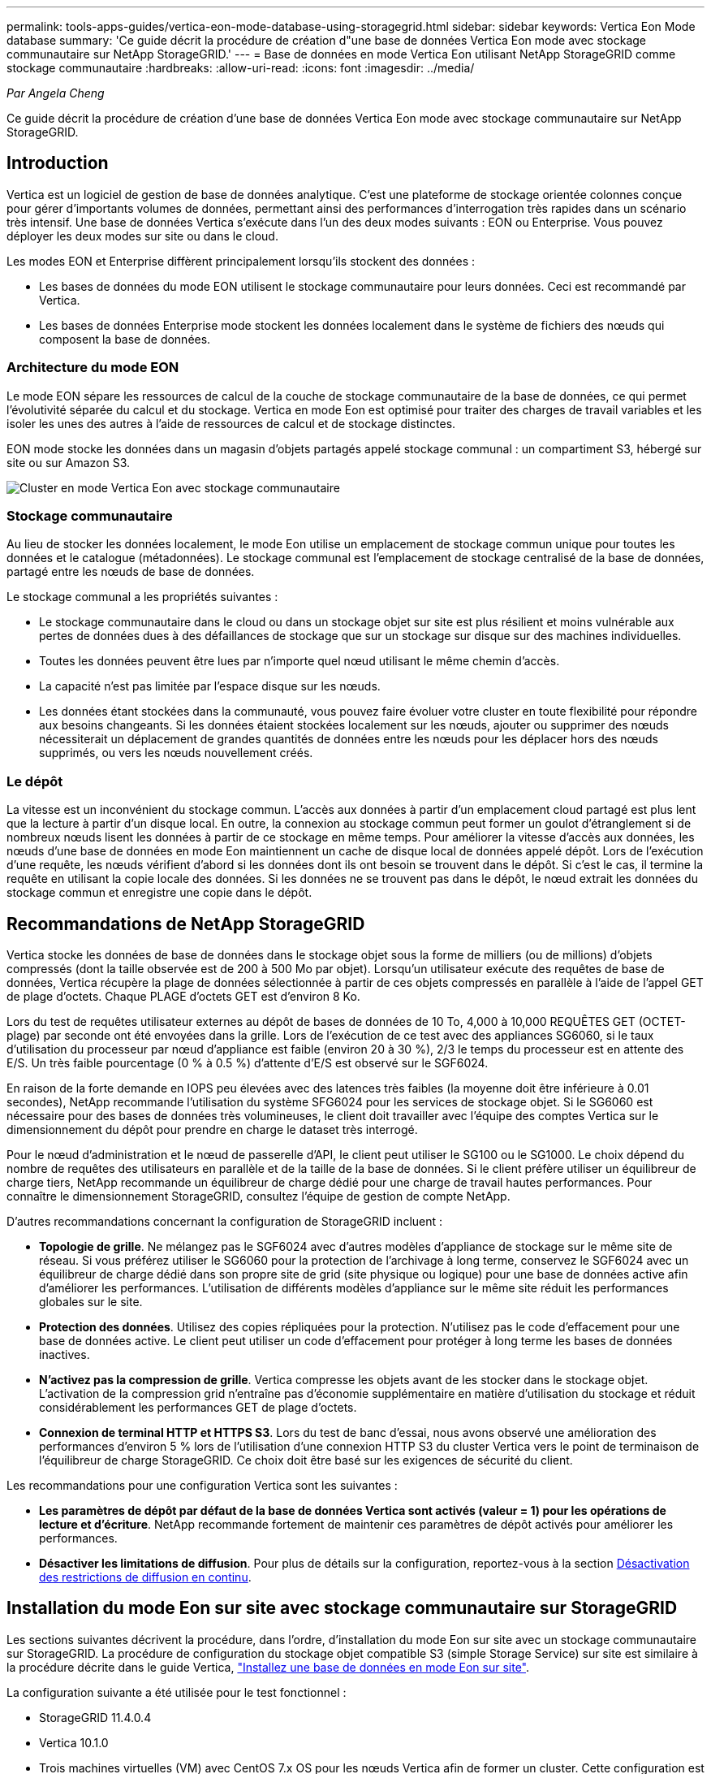 ---
permalink: tools-apps-guides/vertica-eon-mode-database-using-storagegrid.html 
sidebar: sidebar 
keywords: Vertica Eon Mode database 
summary: 'Ce guide décrit la procédure de création d"une base de données Vertica Eon mode avec stockage communautaire sur NetApp StorageGRID.' 
---
= Base de données en mode Vertica Eon utilisant NetApp StorageGRID comme stockage communautaire
:hardbreaks:
:allow-uri-read: 
:icons: font
:imagesdir: ../media/


[role="lead"]
_Par Angela Cheng_

Ce guide décrit la procédure de création d'une base de données Vertica Eon mode avec stockage communautaire sur NetApp StorageGRID.



== Introduction

Vertica est un logiciel de gestion de base de données analytique. C'est une plateforme de stockage orientée colonnes conçue pour gérer d'importants volumes de données, permettant ainsi des performances d'interrogation très rapides dans un scénario très intensif. Une base de données Vertica s'exécute dans l'un des deux modes suivants : EON ou Enterprise. Vous pouvez déployer les deux modes sur site ou dans le cloud.

Les modes EON et Enterprise diffèrent principalement lorsqu'ils stockent des données :

* Les bases de données du mode EON utilisent le stockage communautaire pour leurs données. Ceci est recommandé par Vertica.
* Les bases de données Enterprise mode stockent les données localement dans le système de fichiers des nœuds qui composent la base de données.




=== Architecture du mode EON

Le mode EON sépare les ressources de calcul de la couche de stockage communautaire de la base de données, ce qui permet l'évolutivité séparée du calcul et du stockage. Vertica en mode Eon est optimisé pour traiter des charges de travail variables et les isoler les unes des autres à l'aide de ressources de calcul et de stockage distinctes.

EON mode stocke les données dans un magasin d'objets partagés appelé stockage communal : un compartiment S3, hébergé sur site ou sur Amazon S3.

image:vertica-eon/sg-vertica-eon-mode-cluster-with-communal-storage.png["Cluster en mode Vertica Eon avec stockage communautaire"]



=== Stockage communautaire

Au lieu de stocker les données localement, le mode Eon utilise un emplacement de stockage commun unique pour toutes les données et le catalogue (métadonnées). Le stockage communal est l'emplacement de stockage centralisé de la base de données, partagé entre les nœuds de base de données.

Le stockage communal a les propriétés suivantes :

* Le stockage communautaire dans le cloud ou dans un stockage objet sur site est plus résilient et moins vulnérable aux pertes de données dues à des défaillances de stockage que sur un stockage sur disque sur des machines individuelles.
* Toutes les données peuvent être lues par n'importe quel nœud utilisant le même chemin d'accès.
* La capacité n'est pas limitée par l'espace disque sur les nœuds.
* Les données étant stockées dans la communauté, vous pouvez faire évoluer votre cluster en toute flexibilité pour répondre aux besoins changeants. Si les données étaient stockées localement sur les nœuds, ajouter ou supprimer des nœuds nécessiterait un déplacement de grandes quantités de données entre les nœuds pour les déplacer hors des nœuds supprimés, ou vers les nœuds nouvellement créés.




=== Le dépôt

La vitesse est un inconvénient du stockage commun. L'accès aux données à partir d'un emplacement cloud partagé est plus lent que la lecture à partir d'un disque local. En outre, la connexion au stockage commun peut former un goulot d'étranglement si de nombreux nœuds lisent les données à partir de ce stockage en même temps. Pour améliorer la vitesse d'accès aux données, les nœuds d'une base de données en mode Eon maintiennent un cache de disque local de données appelé dépôt. Lors de l'exécution d'une requête, les nœuds vérifient d'abord si les données dont ils ont besoin se trouvent dans le dépôt. Si c'est le cas, il termine la requête en utilisant la copie locale des données. Si les données ne se trouvent pas dans le dépôt, le nœud extrait les données du stockage commun et enregistre une copie dans le dépôt.



== Recommandations de NetApp StorageGRID

Vertica stocke les données de base de données dans le stockage objet sous la forme de milliers (ou de millions) d'objets compressés (dont la taille observée est de 200 à 500 Mo par objet). Lorsqu'un utilisateur exécute des requêtes de base de données, Vertica récupère la plage de données sélectionnée à partir de ces objets compressés en parallèle à l'aide de l'appel GET de plage d'octets. Chaque PLAGE d'octets GET est d'environ 8 Ko.

Lors du test de requêtes utilisateur externes au dépôt de bases de données de 10 To, 4,000 à 10,000 REQUÊTES GET (OCTET-plage) par seconde ont été envoyées dans la grille. Lors de l'exécution de ce test avec des appliances SG6060, si le taux d'utilisation du processeur par nœud d'appliance est faible (environ 20 à 30 %), 2/3 le temps du processeur est en attente des E/S. Un très faible pourcentage (0 % à 0.5 %) d'attente d'E/S est observé sur le SGF6024.

En raison de la forte demande en IOPS peu élevées avec des latences très faibles (la moyenne doit être inférieure à 0.01 secondes), NetApp recommande l'utilisation du système SFG6024 pour les services de stockage objet. Si le SG6060 est nécessaire pour des bases de données très volumineuses, le client doit travailler avec l'équipe des comptes Vertica sur le dimensionnement du dépôt pour prendre en charge le dataset très interrogé.

Pour le nœud d'administration et le nœud de passerelle d'API, le client peut utiliser le SG100 ou le SG1000. Le choix dépend du nombre de requêtes des utilisateurs en parallèle et de la taille de la base de données. Si le client préfère utiliser un équilibreur de charge tiers, NetApp recommande un équilibreur de charge dédié pour une charge de travail hautes performances. Pour connaître le dimensionnement StorageGRID, consultez l'équipe de gestion de compte NetApp.

D'autres recommandations concernant la configuration de StorageGRID incluent :

* *Topologie de grille*. Ne mélangez pas le SGF6024 avec d'autres modèles d'appliance de stockage sur le même site de réseau. Si vous préférez utiliser le SG6060 pour la protection de l'archivage à long terme, conservez le SGF6024 avec un équilibreur de charge dédié dans son propre site de grid (site physique ou logique) pour une base de données active afin d'améliorer les performances. L'utilisation de différents modèles d'appliance sur le même site réduit les performances globales sur le site.
* *Protection des données*. Utilisez des copies répliquées pour la protection. N'utilisez pas le code d'effacement pour une base de données active. Le client peut utiliser un code d'effacement pour protéger à long terme les bases de données inactives.
* *N'activez pas la compression de grille*. Vertica compresse les objets avant de les stocker dans le stockage objet. L'activation de la compression grid n'entraîne pas d'économie supplémentaire en matière d'utilisation du stockage et réduit considérablement les performances GET de plage d'octets.
* *Connexion de terminal HTTP et HTTPS S3*. Lors du test de banc d'essai, nous avons observé une amélioration des performances d'environ 5 % lors de l'utilisation d'une connexion HTTP S3 du cluster Vertica vers le point de terminaison de l'équilibreur de charge StorageGRID. Ce choix doit être basé sur les exigences de sécurité du client.


Les recommandations pour une configuration Vertica sont les suivantes :

* *Les paramètres de dépôt par défaut de la base de données Vertica sont activés (valeur = 1) pour les opérations de lecture et d'écriture*. NetApp recommande fortement de maintenir ces paramètres de dépôt activés pour améliorer les performances.
* *Désactiver les limitations de diffusion*. Pour plus de détails sur la configuration, reportez-vous à la section <<Streamlimitations,Désactivation des restrictions de diffusion en continu>>.




== Installation du mode Eon sur site avec stockage communautaire sur StorageGRID

Les sections suivantes décrivent la procédure, dans l'ordre, d'installation du mode Eon sur site avec un stockage communautaire sur StorageGRID. La procédure de configuration du stockage objet compatible S3 (simple Storage Service) sur site est similaire à la procédure décrite dans le guide Vertica, link:https://www.vertica.com/docs/10.1.x/HTML/Content/Authoring/InstallationGuide/EonOnPrem/InstallingEonOnPremiseWithMinio.htm?tocpath=Installing%20Vertica%7CInstalling%20Vertica%20For%20Eon%20Mode%20on-Premises%7C_____2["Installez une base de données en mode Eon sur site"^].

La configuration suivante a été utilisée pour le test fonctionnel :

* StorageGRID 11.4.0.4
* Vertica 10.1.0
* Trois machines virtuelles (VM) avec CentOS 7.x OS pour les nœuds Vertica afin de former un cluster. Cette configuration est destinée uniquement au test fonctionnel, pas au cluster de base de données de production Vertica.


Ces trois nœuds sont configurés avec une clé Secure Shell (SSH) afin de permettre SSH sans mot de passe entre les nœuds du cluster.



=== Informations requises par NetApp StorageGRID

Pour installer Eon mode sur site avec un stockage communautaire sur StorageGRID, vous devez disposer des informations de prérequis suivantes.

* Adresse IP ou nom de domaine complet (FQDN) et numéro de port du terminal StorageGRID S3. Si vous utilisez HTTPS, utilisez un certificat SSL personnalisé (autorité de certification) ou un certificat SSL auto-signé mis en œuvre sur le terminal StorageGRID S3.
* Nom du compartiment. Il doit exister au préalable et être vide.
* L'ID de clé et la clé d'accès secrète avec un accès en lecture et en écriture au compartiment.




=== Création d'un fichier d'autorisation pour accéder au terminal S3

Les prérequis suivants s'appliquent lors de la création d'un fichier d'autorisation pour accéder au terminal S3 :

* Vertica est installé.
* Un cluster est configuré, configuré et prêt pour la création de bases de données.


Pour créer un fichier d'autorisation pour accéder au terminal S3, effectuez la procédure suivante :

. Connectez-vous au nœud Vertica sur lequel vous allez exécuter `admintools` Pour créer la base de données du mode Eon.
+
L'utilisateur par défaut est `dbadmin`, Créé lors de l'installation du cluster Vertica.

. Utilisez un éditeur de texte pour créer un fichier sous le `/home/dbadmin` répertoire. Le nom du fichier peut être tout ce que vous voulez, par exemple, `sg_auth.conf`.
. Si le terminal S3 utilise un port HTTP standard 80 ou HTTPS 443, ignorez le numéro de port. Pour utiliser HTTPS, définissez les valeurs suivantes :
+
** `awsenablehttps = 1`, sinon, définissez la valeur sur `0`.
** `awsauth = <s3 access key ID>:<secret access key>`
** `awsendpoint = <StorageGRID s3 endpoint>:<port>`
+
Pour utiliser un certificat SSL personnalisé ou auto-signé pour la connexion HTTPS du noeud final StorageGRID S3, spécifiez le chemin d'accès complet au fichier et le nom du fichier du certificat. Ce fichier doit se trouver au même emplacement sur chaque nœud de la Vertica et avoir des droits d'accès en lecture pour tous les utilisateurs. Ignorez cette étape si le certificat SSL du terminal StorageGRID S3 est signé par une autorité de certification publique.

+
`− awscafile = <filepath/filename>`

+
Par exemple, consultez le fichier d'exemple suivant :

+
[listing]
----
awsauth = MNVU4OYFAY2xyz123:03vuO4M4KmdfwffT8nqnBmnMVTr78Gu9wANabcxyz
awsendpoint = s3.england.connectlab.io:10443
awsenablehttps = 1
awscafile = /etc/custom-cert/grid.pem
----
+

NOTE: Dans un environnement de production, le client doit implémenter un certificat de serveur signé par une autorité de certification publique sur un terminal d'équilibrage de charge StorageGRID S3.







=== Sélection d'un chemin de dépôt sur tous les nœuds de la Vertica

Choisissez ou créez un répertoire sur chaque nœud pour le chemin de stockage du dépôt. Le répertoire que vous fournissez pour le paramètre chemin de stockage du dépôt doit avoir les éléments suivants :

* Le même chemin sur tous les nœuds du cluster (par exemple, `/home/dbadmin/depot`)
* Être lisible et inscriptible par l'utilisateur dbadmin
* Un stockage suffisant
+
Par défaut, Vertica utilise 60 % de l'espace du système de fichiers contenant le répertoire pour le stockage du dépôt. Vous pouvez limiter la taille du dépôt en utilisant le `--depot-size` argument dans le `create_db` commande. Voir link:https://www.vertica.com/blog/sizing-vertica-cluster-eon-mode-database/["Dimensionnement du cluster Vertica pour une base de données en mode Eon"^] article pour les directives générales de dimensionnement de la Vertica ou consultez votre gestionnaire de compte Vertica.

+
Le `admintools create_db` l'outil tente de créer le chemin de dépôt pour vous si celui-ci n'existe pas.





=== Création de la base de données Eon sur site

Pour créer la base de données Eon sur site, procédez comme suit :

. Pour créer la base de données, utilisez le `admintools create_db` outil.
+
La liste suivante fournit une brève explication des arguments utilisés dans cet exemple. Consultez le document Vertica pour obtenir une explication détaillée de tous les arguments requis et facultatifs.

+
** -x <chemin/nom de fichier d'autorisation créé dans <<createauthorization,« Création d'un fichier d'autorisation pour accéder au noeud final S3 »>> >.
+
Les détails d'autorisation sont stockés dans la base de données après la création. Vous pouvez supprimer ce fichier pour éviter d'exposer la clé secrète S3.

** --emplacement-communautaire-stockage <s3://storagegrid buckname>
** -S <liste séparée par des virgules des nœuds de la Vertica à utiliser pour cette base de données>
** -d <nom de la base de données à créer>
** -p <mot de passe à définir pour cette nouvelle base de données>. Par exemple, reportez-vous à la commande d'exemple suivante :
+
[listing]
----
admintools -t create_db -x sg_auth.conf --communal-storage-location=s3://vertica --depot-path=/home/dbadmin/depot --shard-count=6 -s vertica-vm1,vertica-vm2,vertica-vm3 -d vmart -p '<password>'
----
+
La création d'une nouvelle base de données prend plusieurs minutes en fonction du nombre de nœuds de la base de données. Lors de la création de la base de données pour la première fois, vous serez invité à accepter le contrat de licence.





Par exemple, reportez-vous à l'exemple de fichier d'autorisation suivant et `create db` commande :

[listing]
----
[dbadmin@vertica-vm1 ~]$ cat sg_auth.conf
awsauth = MNVU4OYFAY2CPKVXVxxxx:03vuO4M4KmdfwffT8nqnBmnMVTr78Gu9wAN+xxxx
awsendpoint = s3.england.connectlab.io:10445
awsenablehttps = 1

[dbadmin@vertica-vm1 ~]$ admintools -t create_db -x sg_auth.conf --communal-storage-location=s3://vertica --depot-path=/home/dbadmin/depot --shard-count=6 -s vertica-vm1,vertica-vm2,vertica-vm3 -d vmart -p 'xxxxxxxx'
Default depot size in use
Distributing changes to cluster.
    Creating database vmart
    Starting bootstrap node v_vmart_node0007 (10.45.74.19)
    Starting nodes:
        v_vmart_node0007 (10.45.74.19)
    Starting Vertica on all nodes. Please wait, databases with a large catalog may take a while to initialize.
    Node Status: v_vmart_node0007: (DOWN)
    Node Status: v_vmart_node0007: (DOWN)
    Node Status: v_vmart_node0007: (DOWN)
    Node Status: v_vmart_node0007: (UP)
    Creating database nodes
    Creating node v_vmart_node0008 (host 10.45.74.29)
    Creating node v_vmart_node0009 (host 10.45.74.39)
    Generating new configuration information
    Stopping single node db before adding additional nodes.
    Database shutdown complete
    Starting all nodes
Start hosts = ['10.45.74.19', '10.45.74.29', '10.45.74.39']
    Starting nodes:
        v_vmart_node0007 (10.45.74.19)
        v_vmart_node0008 (10.45.74.29)
        v_vmart_node0009 (10.45.74.39)
    Starting Vertica on all nodes. Please wait, databases with a large catalog may take a while to initialize.
    Node Status: v_vmart_node0007: (DOWN) v_vmart_node0008: (DOWN) v_vmart_node0009: (DOWN)
    Node Status: v_vmart_node0007: (DOWN) v_vmart_node0008: (DOWN) v_vmart_node0009: (DOWN)
    Node Status: v_vmart_node0007: (DOWN) v_vmart_node0008: (DOWN) v_vmart_node0009: (DOWN)
    Node Status: v_vmart_node0007: (DOWN) v_vmart_node0008: (DOWN) v_vmart_node0009: (DOWN)
    Node Status: v_vmart_node0007: (UP) v_vmart_node0008: (UP) v_vmart_node0009: (UP)
Creating depot locations for 3 nodes
Communal storage detected: rebalancing shards

Waiting for rebalance shards. We will wait for at most 36000 seconds.
Installing AWS package
    Success: package AWS installed
Installing ComplexTypes package
    Success: package ComplexTypes installed
Installing MachineLearning package
    Success: package MachineLearning installed
Installing ParquetExport package
    Success: package ParquetExport installed
Installing VFunctions package
    Success: package VFunctions installed
Installing approximate package
    Success: package approximate installed
Installing flextable package
    Success: package flextable installed
Installing kafka package
    Success: package kafka installed
Installing logsearch package
    Success: package logsearch installed
Installing place package
    Success: package place installed
Installing txtindex package
    Success: package txtindex installed
Installing voltagesecure package
    Success: package voltagesecure installed
Syncing catalog on vmart with 2000 attempts.
Database creation SQL tasks completed successfully. Database vmart created successfully.
----
[cols="1a,1a"]
|===
| Taille de l'objet (octet) | Chemin d'accès complet de la clé de compartiment/objet 


 a| 
`61`
 a| 
`s3://vertica/051/026d63ae9d4a33237bf0e2c2cf2a794a00a0000000021a07/026d63ae9d4a33237bf0e2c2cf2a794a00a0000000021a07_0_0.dfs`



 a| 
`145`
 a| 
`s3://vertica/2c4/026d63ae9d4a33237bf0e2c2cf2a794a00a0000000021a3d/026d63ae9d4a33237bf0e2c2cf2a794a00a0000000021a3d_0_0.dfs`



 a| 
`146`
 a| 
`s3://vertica/33c/026d63ae9d4a33237bf0e2c2cf2a794a00a0000000021a1d/026d63ae9d4a33237bf0e2c2cf2a794a00a0000000021a1d_0_0.dfs`



 a| 
`40`
 a| 
`s3://vertica/382/026d63ae9d4a33237bf0e2c2cf2a794a00a0000000021a31/026d63ae9d4a33237bf0e2c2cf2a794a00a0000000021a31_0_0.dfs`



 a| 
`145`
 a| 
`s3://vertica/42f/026d63ae9d4a33237bf0e2c2cf2a794a00a0000000021a21/026d63ae9d4a33237bf0e2c2cf2a794a00a0000000021a21_0_0.dfs`



 a| 
`34`
 a| 
`s3://vertica/472/026d63ae9d4a33237bf0e2c2cf2a794a00a0000000021a25/026d63ae9d4a33237bf0e2c2cf2a794a00a0000000021a25_0_0.dfs`



 a| 
`41`
 a| 
`s3://vertica/476/026d63ae9d4a33237bf0e2c2cf2a794a00a0000000021a2d/026d63ae9d4a33237bf0e2c2cf2a794a00a0000000021a2d_0_0.dfs`



 a| 
`61`
 a| 
`s3://vertica/52a/026d63ae9d4a33237bf0e2c2cf2a794a00a0000000021a5d/026d63ae9d4a33237bf0e2c2cf2a794a00a0000000021a5d_0_0.dfs`



 a| 
`131`
 a| 
`s3://vertica/5d2/026d63ae9d4a33237bf0e2c2cf2a794a00a0000000021a19/026d63ae9d4a33237bf0e2c2cf2a794a00a0000000021a19_0_0.dfs`



 a| 
`91`
 a| 
`s3://vertica/5f7/026d63ae9d4a33237bf0e2c2cf2a794a00a0000000021a11/026d63ae9d4a33237bf0e2c2cf2a794a00a0000000021a11_0_0.dfs`



 a| 
`118`
 a| 
`s3://vertica/82d/026d63ae9d4a33237bf0e2c2cf2a794a00a0000000021a15/026d63ae9d4a33237bf0e2c2cf2a794a00a0000000021a15_0_0.dfs`



 a| 
`115`
 a| 
`s3://vertica/9a2/026d63ae9d4a33237bf0e2c2cf2a794a00a0000000021a61/026d63ae9d4a33237bf0e2c2cf2a794a00a0000000021a61_0_0.dfs`



 a| 
`33`
 a| 
`s3://vertica/acd/026d63ae9d4a33237bf0e2c2cf2a794a00a0000000021a29/026d63ae9d4a33237bf0e2c2cf2a794a00a0000000021a29_0_0.dfs`



 a| 
`133`
 a| 
`s3://vertica/b98/026d63ae9d4a33237bf0e2c2cf2a794a00a0000000021a4d/026d63ae9d4a33237bf0e2c2cf2a794a00a0000000021a4d_0_0.dfs`



 a| 
`38`
 a| 
`s3://vertica/db3/026d63ae9d4a33237bf0e2c2cf2a794a00a0000000021a49/026d63ae9d4a33237bf0e2c2cf2a794a00a0000000021a49_0_0.dfs`



 a| 
`38`
 a| 
`s3://vertica/eba/026d63ae9d4a33237bf0e2c2cf2a794a00a0000000021a59/026d63ae9d4a33237bf0e2c2cf2a794a00a0000000021a59_0_0.dfs`



 a| 
`21521920`
 a| 
`s3://vertica/metadata/VMart/Libraries/026d63ae9d4a33237bf0e2c2cf2a794a00a00000000215e2/026d63ae9d4a33237bf0e2c2cf2a794a00a00000000215e2.tar`



 a| 
`6865408`
 a| 
`s3://vertica/metadata/VMart/Libraries/026d63ae9d4a33237bf0e2c2cf2a794a00a0000000021602/026d63ae9d4a33237bf0e2c2cf2a794a00a0000000021602.tar`



 a| 
`204217344`
 a| 
`s3://vertica/metadata/VMart/Libraries/026d63ae9d4a33237bf0e2c2cf2a794a00a0000000021610/026d63ae9d4a33237bf0e2c2cf2a794a00a0000000021610.tar`



 a| 
`16109056`
 a| 
`s3://vertica/metadata/VMart/Libraries/026d63ae9d4a33237bf0e2c2cf2a794a00a00000000217e0/026d63ae9d4a33237bf0e2c2cf2a794a00a00000000217e0.tar`



 a| 
`12853248`
 a| 
`s3://vertica/metadata/VMart/Libraries/026d63ae9d4a33237bf0e2c2cf2a794a00a0000000021800/026d63ae9d4a33237bf0e2c2cf2a794a00a0000000021800.tar`



 a| 
`8937984`
 a| 
`s3://vertica/metadata/VMart/Libraries/026d63ae9d4a33237bf0e2c2cf2a794a00a000000002187a/026d63ae9d4a33237bf0e2c2cf2a794a00a000000002187a.tar`



 a| 
`56260608`
 a| 
`s3://vertica/metadata/VMart/Libraries/026d63ae9d4a33237bf0e2c2cf2a794a00a00000000218b2/026d63ae9d4a33237bf0e2c2cf2a794a00a00000000218b2.tar`



 a| 
`53947904`
 a| 
`s3://vertica/metadata/VMart/Libraries/026d63ae9d4a33237bf0e2c2cf2a794a00a00000000219ba/026d63ae9d4a33237bf0e2c2cf2a794a00a00000000219ba.tar`



 a| 
`44932608`
 a| 
`s3://vertica/metadata/VMart/Libraries/026d63ae9d4a33237bf0e2c2cf2a794a00a00000000219de/026d63ae9d4a33237bf0e2c2cf2a794a00a00000000219de.tar`



 a| 
`256306688`
 a| 
`s3://vertica/metadata/VMart/Libraries/026d63ae9d4a33237bf0e2c2cf2a794a00a0000000021a6e/026d63ae9d4a33237bf0e2c2cf2a794a00a0000000021a6e.tar`



 a| 
`8062464`
 a| 
`s3://vertica/metadata/VMart/Libraries/026d63ae9d4a33237bf0e2c2cf2a794a00a0000000021e34/026d63ae9d4a33237bf0e2c2cf2a794a00a0000000021e34.tar`



 a| 
`20024832`
 a| 
`s3://vertica/metadata/VMart/Libraries/026d63ae9d4a33237bf0e2c2cf2a794a00a0000000021e70/026d63ae9d4a33237bf0e2c2cf2a794a00a0000000021e70.tar`



 a| 
`10444`
 a| 
`s3://vertica/metadata/VMart/cluster_config.json`



 a| 
`823266`
 a| 
`s3://vertica/metadata/VMart/nodes/v_vmart_node0016/Catalog/859703b06a3456d95d0be28575a673/Checkpoints/c13_13/chkpt_1.cat.gz`



 a| 
`254`
 a| 
`s3://vertica/metadata/VMart/nodes/v_vmart_node0016/Catalog/859703b06a3456d95d0be28575a673/Checkpoints/c13_13/completed`



 a| 
`2958`
 a| 
`s3://vertica/metadata/VMart/nodes/v_vmart_node0016/Catalog/859703b06a3456d95d0be28575a673/Checkpoints/c2_2/chkpt_1.cat.gz`



 a| 
`231`
 a| 
`s3://vertica/metadata/VMart/nodes/v_vmart_node0016/Catalog/859703b06a3456d95d0be28575a673/Checkpoints/c2_2/completed`



 a| 
`822521`
 a| 
`s3://vertica/metadata/VMart/nodes/v_vmart_node0016/Catalog/859703b06a3456d95d0be28575a673/Checkpoints/c4_4/chkpt_1.cat.gz`



 a| 
`231`
 a| 
`s3://vertica/metadata/VMart/nodes/v_vmart_node0016/Catalog/859703b06a3456d95d0be28575a673/Checkpoints/c4_4/completed`



 a| 
`746513`
 a| 
`s3://vertica/metadata/VMart/nodes/v_vmart_node0016/Catalog/859703b06a3456d95d0be28575a673/Txnlogs/txn_14_g14.cat`



 a| 
`2596`
 a| 
`s3://vertica/metadata/VMart/nodes/v_vmart_node0016/Catalog/859703b06a3456d95d0be28575a673/Txnlogs/txn_3_g3.cat.gz`



 a| 
`821065`
 a| 
`s3://vertica/metadata/VMart/nodes/v_vmart_node0016/Catalog/859703b06a3456d95d0be28575a673/Txnlogs/txn_4_g4.cat.gz`



 a| 
`6440`
 a| 
`s3://vertica/metadata/VMart/nodes/v_vmart_node0016/Catalog/859703b06a3456d95d0be28575a673/Txnlogs/txn_5_g5.cat`



 a| 
`8518`
 a| 
`s3://vertica/metadata/VMart/nodes/v_vmart_node0016/Catalog/859703b06a3456d95d0be28575a673/Txnlogs/txn_8_g8.cat`



 a| 
`0`
 a| 
`s3://vertica/metadata/VMart/nodes/v_vmart_node0016/Catalog/859703b06a3456d95d0be28575a673/tiered_catalog.cat`



 a| 
`822922`
 a| 
`s3://vertica/metadata/VMart/nodes/v_vmart_node0017/Catalog/859703b06a3456d95d0be28575a673/Checkpoints/c14_7/chkpt_1.cat.gz`



 a| 
`232`
 a| 
`s3://vertica/metadata/VMart/nodes/v_vmart_node0017/Catalog/859703b06a3456d95d0be28575a673/Checkpoints/c14_7/completed`



 a| 
`822930`
 a| 
`s3://vertica/metadata/VMart/nodes/v_vmart_node0017/Catalog/859703b06a3456d95d0be28575a673/Txnlogs/txn_14_g7.cat.gz`



 a| 
`755033`
 a| 
`s3://vertica/metadata/VMart/nodes/v_vmart_node0017/Catalog/859703b06a3456d95d0be28575a673/Txnlogs/txn_15_g8.cat`



 a| 
`0`
 a| 
`s3://vertica/metadata/VMart/nodes/v_vmart_node0017/Catalog/859703b06a3456d95d0be28575a673/tiered_catalog.cat`



 a| 
`822922`
 a| 
`s3://vertica/metadata/VMart/nodes/v_vmart_node0018/Catalog/859703b06a3456d95d0be28575a673/Checkpoints/c14_7/chkpt_1.cat.gz`



 a| 
`232`
 a| 
`s3://vertica/metadata/VMart/nodes/v_vmart_node0018/Catalog/859703b06a3456d95d0be28575a673/Checkpoints/c14_7/completed`



 a| 
`822930`
 a| 
`s3://vertica/metadata/VMart/nodes/v_vmart_node0018/Catalog/859703b06a3456d95d0be28575a673/Txnlogs/txn_14_g7.cat.gz`



 a| 
`755033`
 a| 
`s3://vertica/metadata/VMart/nodes/v_vmart_node0018/Catalog/859703b06a3456d95d0be28575a673/Txnlogs/txn_15_g8.cat`



 a| 
`0`
 a| 
`s3://vertica/metadata/VMart/nodes/v_vmart_node0018/Catalog/859703b06a3456d95d0be28575a673/tiered_catalog.cat`

|===


=== Désactivation des restrictions de diffusion en continu

Cette procédure est basée sur le guide Vertica pour d'autres systèmes de stockage objet sur site et doit s'appliquer à StorageGRID.

. Après avoir créé la base de données, désactivez le `AWSStreamingConnectionPercentage` paramètre de configuration en le définissant sur `0`. Ce paramètre n'est pas nécessaire pour une installation sur site en mode Eon avec stockage communautaire. Ce paramètre de configuration contrôle le nombre de connexions au magasin d'objets utilisé par Vertica pour les lectures en continu. Dans un environnement cloud, ce paramètre évite que les données en streaming à partir du magasin d'objets utilisent tous les descripteurs de fichier disponibles. Certains poignées de fichiers restent disponibles pour d'autres opérations de stockage d'objets. En raison de la faible latence des magasins d'objets sur site, cette option n'est pas nécessaire.
. Utiliser un `vsql` instruction permettant de mettre à jour la valeur du paramètre. Le mot de passe est le mot de passe de la base de données que vous avez défini dans la section “création de la base de données Eon sur site”. Par exemple, reportez-vous à l'exemple de résultat suivant :


[listing]
----
[dbadmin@vertica-vm1 ~]$ vsql
Password:
Welcome to vsql, the Vertica Analytic Database interactive terminal.
Type:   \h or \? for help with vsql commands
        \g or terminate with semicolon to execute query
        \q to quit
dbadmin=> ALTER DATABASE DEFAULT SET PARAMETER AWSStreamingConnectionPercentage = 0; ALTER DATABASE
dbadmin=> \q
----


=== Vérification des paramètres du dépôt

Les paramètres de dépôt par défaut de la base de données Vertica sont activés (valeur = 1) pour les opérations de lecture et d'écriture. NetApp recommande fortement de maintenir ces paramètres de dépôt activés pour améliorer les performances.

[listing]
----
vsql -c 'show current all;' | grep -i UseDepot
DATABASE | UseDepotForReads | 1
DATABASE | UseDepotForWrites | 1
----


=== Chargement des données d'échantillon (facultatif)

Si cette base de données est destinée aux tests et sera supprimée, vous pouvez charger des données d'échantillon dans cette base de données pour les tests. Vertica est fourni avec un exemple de jeu de données, VMart, sous `/opt/vertica/examples/VMart_Schema/` Sur chaque nœud Vertica. Vous trouverez plus d'informations sur cet exemple de jeu de données link:https://www.vertica.com/docs/10.1.x/HTML/Content/Authoring/GettingStartedGuide/IntroducingVMart/IntroducingVMart.htm?zoom_highlight=VMart["ici"^].

Procédez comme suit pour charger les données d'échantillon :

. Connectez-vous en tant que dbadmin à l'un des nœuds de la Vertica : cd /opt/vertica/sou/VMart_Schema/
. Chargez les exemples de données dans la base de données et entrez le mot de passe de la base de données lorsque vous y êtes invité dans les sous-étapes c et d :
+
.. `cd /opt/vertica/examples/VMart_Schema`
.. `./vmart_gen`
.. `vsql < vmart_define_schema.sql`
.. `vsql < vmart_load_data.sql`


. Il existe plusieurs requêtes SQL prédéfinies, vous pouvez les exécuter pour confirmer que les données de test sont chargées correctement dans la base de données. Par exemple : `vsql < vmart_queries1.sql`




== Où trouver des informations complémentaires

Pour en savoir plus sur les informations données dans ce livre blanc, consultez ces documents et/ou sites web :

* link:https://docs.netapp.com/us-en/storagegrid-117/["Documentation du produit NetApp StorageGRID 11.7"^]
* link:https://www.netapp.com/pdf.html?item=/media/7931-ds-3613.pdf["Fiche technique StorageGRID"^]
* link:https://www.vertica.com/documentation/vertica/10-1-x-documentation/["Documentation produit de Vertica 10.1"^]




== Historique des versions

[cols="1a,1a,2a"]
|===
| Version | Date | Historique des versions du document 


 a| 
Version 1.0
 a| 
Septembre 2021
 a| 
Version initiale.

|===
_Par Angela Cheng_
